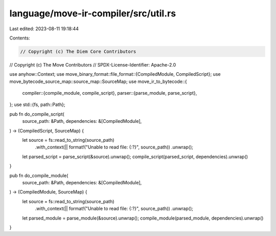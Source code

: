language/move-ir-compiler/src/util.rs
=====================================

Last edited: 2023-08-11 19:18:44

Contents:

.. code-block:: rs

    // Copyright (c) The Diem Core Contributors
// Copyright (c) The Move Contributors
// SPDX-License-Identifier: Apache-2.0

use anyhow::Context;
use move_binary_format::file_format::{CompiledModule, CompiledScript};
use move_bytecode_source_map::source_map::SourceMap;
use move_ir_to_bytecode::{
    compiler::{compile_module, compile_script},
    parser::{parse_module, parse_script},
};
use std::{fs, path::Path};

pub fn do_compile_script(
    source_path: &Path,
    dependencies: &[CompiledModule],
) -> (CompiledScript, SourceMap) {
    let source = fs::read_to_string(source_path)
        .with_context(|| format!("Unable to read file: {:?}", source_path))
        .unwrap();
    let parsed_script = parse_script(&source).unwrap();
    compile_script(parsed_script, dependencies).unwrap()
}

pub fn do_compile_module(
    source_path: &Path,
    dependencies: &[CompiledModule],
) -> (CompiledModule, SourceMap) {
    let source = fs::read_to_string(source_path)
        .with_context(|| format!("Unable to read file: {:?}", source_path))
        .unwrap();
    let parsed_module = parse_module(&source).unwrap();
    compile_module(parsed_module, dependencies).unwrap()
}


